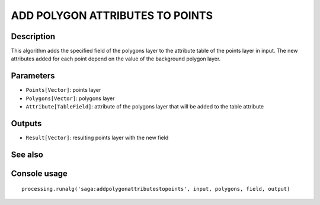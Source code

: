 ADD POLYGON ATTRIBUTES TO POINTS
================================

Description
-----------
This algorithm adds the specified field of the polygons layer to the attribute table of the points layer in input. 
The new attributes added for each point depend on the value of the background polygon layer.

Parameters
----------

- ``Points[Vector]``: points layer
- ``Polygons[Vector]``: polygons layer
- ``Attribute[TableField]``: attribute of the polygons layer that will be added to the table attribute

Outputs
-------

- ``Result[Vector]``: resulting points layer with the new field

See also
---------


Console usage
-------------


::

	processing.runalg('saga:addpolygonattributestopoints', input, polygons, field, output)
